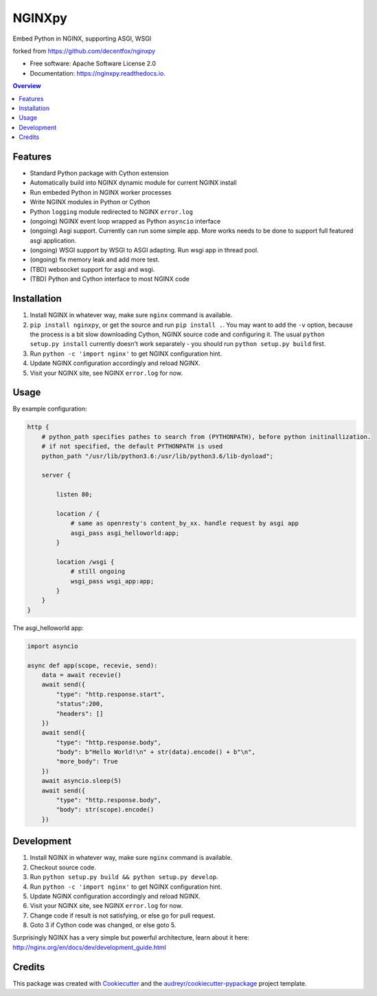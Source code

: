 =======
NGINXpy
=======


.. image:: https://img.shields.io/pypi/v/nginxpy.svg
        :target: https://pypi.python.org/pypi/nginxpy

.. image:: https://img.shields.io/travis/decentfox/nginxpy.svg
        :target: https://travis-ci.org/decentfox/nginxpy

.. image:: https://readthedocs.org/projects/nginxpy/badge/?version=latest
        :target: https://nginxpy.readthedocs.io/en/latest/?badge=latest
        :alt: Documentation Status


.. image:: https://pyup.io/repos/github/decentfox/nginxpy/shield.svg
     :target: https://pyup.io/repos/github/decentfox/nginxpy/
     :alt: Updates



Embed Python in NGINX, supporting ASGI, WSGI

forked from https://github.com/decentfox/nginxpy


* Free software: Apache Software License 2.0
* Documentation: https://nginxpy.readthedocs.io.

.. contents:: Overview
   :depth: 3

Features
--------

* Standard Python package with Cython extension
* Automatically build into NGINX dynamic module for current NGINX install
* Run embeded Python in NGINX worker processes
* Write NGINX modules in Python or Cython
* Python ``logging`` module redirected to NGINX ``error.log``
* (ongoing) NGINX event loop wrapped as Python ``asyncio`` interface
* (ongoing) Asgi support. Currently can run some simple app. More works needs to be done to support full featured asgi application.
* (ongoing) WSGI support by WSGI to ASGI adapting. Run wsgi app in thread pool.
* (ongoing) fix memory leak and add more test.
* (TBD) websocket support for asgi and wsgi.
* (TBD) Python and Cython interface to most NGINX code

Installation
------------

1. Install NGINX in whatever way, make sure ``nginx`` command is available.
2. ``pip install nginxpy``, or get the source and run ``pip install .``. You
   may want to add the ``-v`` option, because the process is a bit slow
   downloading Cython, NGINX source code and configuring it. The usual ``python
   setup.py install`` currently doesn't work separately - you should run
   ``python setup.py build`` first.
3. Run ``python -c 'import nginx'`` to get NGINX configuration hint.
4. Update NGINX configuration accordingly and reload NGINX.
5. Visit your NGINX site, see NGINX ``error.log`` for now.

Usage
-----------
By example configuration:

.. code-block:: bash

    http {
        # python_path specifies pathes to search from (PYTHONPATH), before python initinallization. 
        # if not specified, the default PYTHONPATH is used
        python_path "/usr/lib/python3.6:/usr/lib/python3.6/lib-dynload";

        server {
        
            listen 80;
            
            location / {
                # same as openresty's content_by_xx. handle request by asgi app      
                asgi_pass asgi_helloworld:app;
            }
            
            location /wsgi { 
                # still ongoing 
                wsgi_pass wsgi_app:app; 
            }
        }
    }


The asgi_helloworld app:

.. code-block:: python

    import asyncio
    
    async def app(scope, recevie, send):
        data = await recevie()
        await send({ 
            "type": "http.response.start", 
            "status":200, 
            "headers": [] 
        })
        await send({ 
            "type": "http.response.body", 
            "body": b"Hello World!\n" + str(data).encode() + b"\n", 
            "more_body": True 
        })
        await asyncio.sleep(5) 
        await send({ 
            "type": "http.response.body", 
            "body": str(scope).encode() 
        })


Development
-----------

1. Install NGINX in whatever way, make sure ``nginx`` command is available.
2. Checkout source code.
3. Run ``python setup.py build && python setup.py develop``.
4. Run ``python -c 'import nginx'`` to get NGINX configuration hint.
5. Update NGINX configuration accordingly and reload NGINX.
6. Visit your NGINX site, see NGINX ``error.log`` for now.
7. Change code if result is not satisfying, or else go for pull request.
8. Goto 3 if Cython code was changed, or else goto 5.

Surprisingly NGINX has a very simple but powerful architecture, learn about it
here: http://nginx.org/en/docs/dev/development_guide.html


Credits
-------

This package was created with Cookiecutter_ and the `audreyr/cookiecutter-pypackage`_ project template.

.. _Cookiecutter: https://github.com/audreyr/cookiecutter
.. _`audreyr/cookiecutter-pypackage`: https://github.com/audreyr/cookiecutter-pypackage
